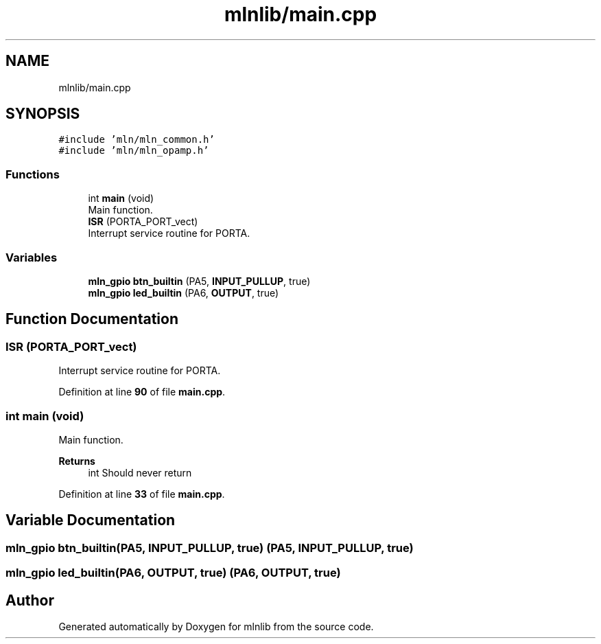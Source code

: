 .TH "mlnlib/main.cpp" 3 "Thu Apr 27 2023" "Version alpha" "mlnlib" \" -*- nroff -*-
.ad l
.nh
.SH NAME
mlnlib/main.cpp
.SH SYNOPSIS
.br
.PP
\fC#include 'mln/mln_common\&.h'\fP
.br
\fC#include 'mln/mln_opamp\&.h'\fP
.br

.SS "Functions"

.in +1c
.ti -1c
.RI "int \fBmain\fP (void)"
.br
.RI "Main function\&. "
.ti -1c
.RI "\fBISR\fP (PORTA_PORT_vect)"
.br
.RI "Interrupt service routine for PORTA\&. "
.in -1c
.SS "Variables"

.in +1c
.ti -1c
.RI "\fBmln_gpio\fP \fBbtn_builtin\fP (PA5, \fBINPUT_PULLUP\fP, true)"
.br
.ti -1c
.RI "\fBmln_gpio\fP \fBled_builtin\fP (PA6, \fBOUTPUT\fP, true)"
.br
.in -1c
.SH "Function Documentation"
.PP 
.SS "ISR (PORTA_PORT_vect)"

.PP
Interrupt service routine for PORTA\&. 
.PP
Definition at line \fB90\fP of file \fBmain\&.cpp\fP\&.
.SS "int main (void)"

.PP
Main function\&. 
.PP
\fBReturns\fP
.RS 4
int Should never return 
.RE
.PP

.PP
Definition at line \fB33\fP of file \fBmain\&.cpp\fP\&.
.SH "Variable Documentation"
.PP 
.SS "\fBmln_gpio\fP btn_builtin(PA5, \fBINPUT_PULLUP\fP, true) (PA5, \fBINPUT_PULLUP\fP, true)"

.SS "\fBmln_gpio\fP led_builtin(PA6, \fBOUTPUT\fP, true) (PA6, \fBOUTPUT\fP, true)"

.SH "Author"
.PP 
Generated automatically by Doxygen for mlnlib from the source code\&.
